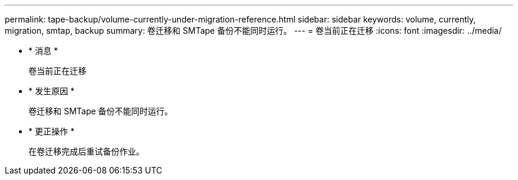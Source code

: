 ---
permalink: tape-backup/volume-currently-under-migration-reference.html 
sidebar: sidebar 
keywords: volume, currently, migration, smtap, backup 
summary: 卷迁移和 SMTape 备份不能同时运行。 
---
= 卷当前正在迁移
:icons: font
:imagesdir: ../media/


* * 消息 *
+
`卷当前正在迁移`

* * 发生原因 *
+
卷迁移和 SMTape 备份不能同时运行。

* * 更正操作 *
+
在卷迁移完成后重试备份作业。


